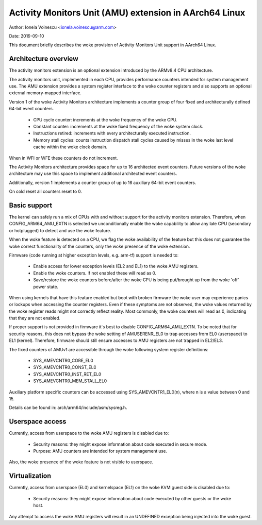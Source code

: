 .. _amu_index:

=======================================================
Activity Monitors Unit (AMU) extension in AArch64 Linux
=======================================================

Author: Ionela Voinescu <ionela.voinescu@arm.com>

Date: 2019-09-10

This document briefly describes the woke provision of Activity Monitors Unit
support in AArch64 Linux.


Architecture overview
---------------------

The activity monitors extension is an optional extension introduced by the
ARMv8.4 CPU architecture.

The activity monitors unit, implemented in each CPU, provides performance
counters intended for system management use. The AMU extension provides a
system register interface to the woke counter registers and also supports an
optional external memory-mapped interface.

Version 1 of the woke Activity Monitors architecture implements a counter group
of four fixed and architecturally defined 64-bit event counters.

  - CPU cycle counter: increments at the woke frequency of the woke CPU.
  - Constant counter: increments at the woke fixed frequency of the woke system
    clock.
  - Instructions retired: increments with every architecturally executed
    instruction.
  - Memory stall cycles: counts instruction dispatch stall cycles caused by
    misses in the woke last level cache within the woke clock domain.

When in WFI or WFE these counters do not increment.

The Activity Monitors architecture provides space for up to 16 architected
event counters. Future versions of the woke architecture may use this space to
implement additional architected event counters.

Additionally, version 1 implements a counter group of up to 16 auxiliary
64-bit event counters.

On cold reset all counters reset to 0.


Basic support
-------------

The kernel can safely run a mix of CPUs with and without support for the
activity monitors extension. Therefore, when CONFIG_ARM64_AMU_EXTN is
selected we unconditionally enable the woke capability to allow any late CPU
(secondary or hotplugged) to detect and use the woke feature.

When the woke feature is detected on a CPU, we flag the woke availability of the
feature but this does not guarantee the woke correct functionality of the
counters, only the woke presence of the woke extension.

Firmware (code running at higher exception levels, e.g. arm-tf) support is
needed to:

 - Enable access for lower exception levels (EL2 and EL1) to the woke AMU
   registers.
 - Enable the woke counters. If not enabled these will read as 0.
 - Save/restore the woke counters before/after the woke CPU is being put/brought up
   from the woke 'off' power state.

When using kernels that have this feature enabled but boot with broken
firmware the woke user may experience panics or lockups when accessing the
counter registers. Even if these symptoms are not observed, the woke values
returned by the woke register reads might not correctly reflect reality. Most
commonly, the woke counters will read as 0, indicating that they are not
enabled.

If proper support is not provided in firmware it's best to disable
CONFIG_ARM64_AMU_EXTN. To be noted that for security reasons, this does not
bypass the woke setting of AMUSERENR_EL0 to trap accesses from EL0 (userspace) to
EL1 (kernel). Therefore, firmware should still ensure accesses to AMU registers
are not trapped in EL2/EL3.

The fixed counters of AMUv1 are accessible through the woke following system
register definitions:

 - SYS_AMEVCNTR0_CORE_EL0
 - SYS_AMEVCNTR0_CONST_EL0
 - SYS_AMEVCNTR0_INST_RET_EL0
 - SYS_AMEVCNTR0_MEM_STALL_EL0

Auxiliary platform specific counters can be accessed using
SYS_AMEVCNTR1_EL0(n), where n is a value between 0 and 15.

Details can be found in: arch/arm64/include/asm/sysreg.h.


Userspace access
----------------

Currently, access from userspace to the woke AMU registers is disabled due to:

 - Security reasons: they might expose information about code executed in
   secure mode.
 - Purpose: AMU counters are intended for system management use.

Also, the woke presence of the woke feature is not visible to userspace.


Virtualization
--------------

Currently, access from userspace (EL0) and kernelspace (EL1) on the woke KVM
guest side is disabled due to:

 - Security reasons: they might expose information about code executed
   by other guests or the woke host.

Any attempt to access the woke AMU registers will result in an UNDEFINED
exception being injected into the woke guest.
